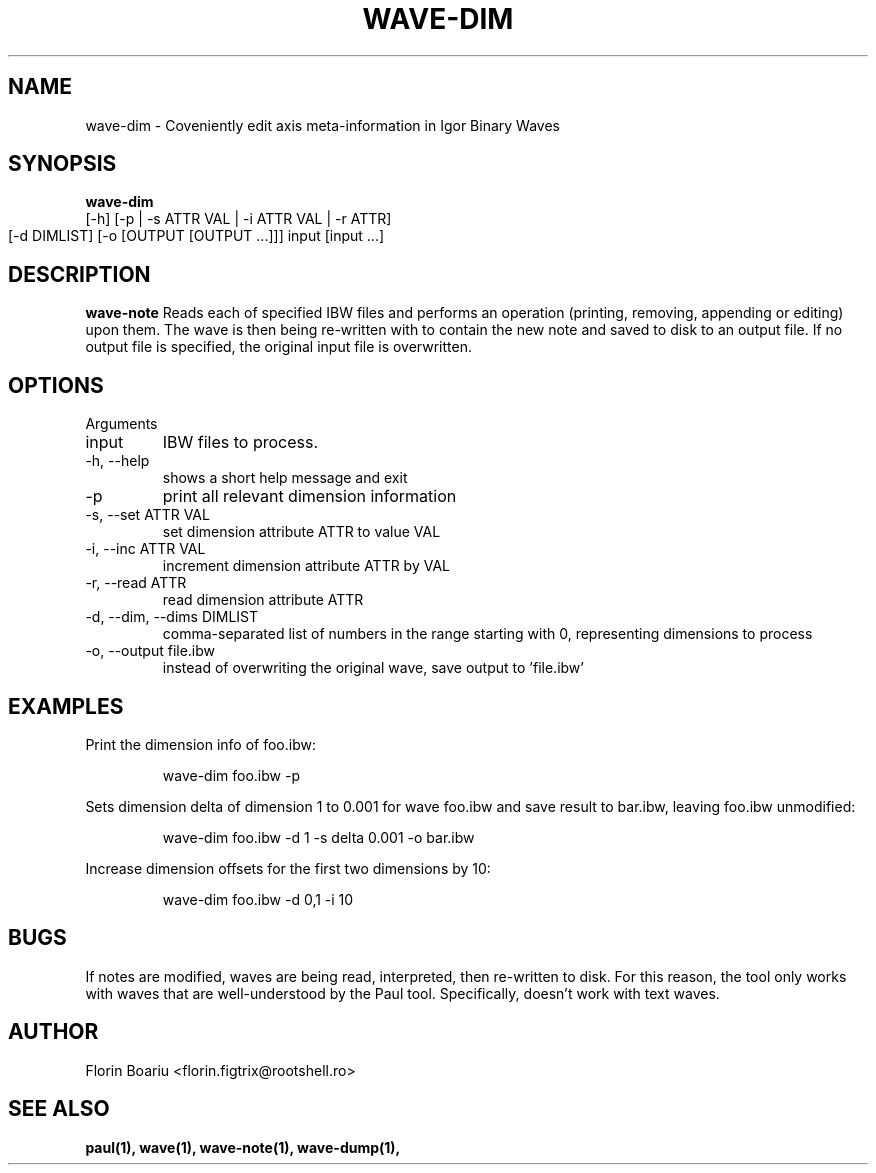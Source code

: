 .\" Process this file with
.\" groff -man -Tascii foo.1
.\"
.TH WAVE-DIM 1 "MAY 2013" Linux "User Manuals"
.SH NAME
wave-dim \- Coveniently edit axis meta-information in Igor Binary Waves
.SH SYNOPSIS
.B wave-dim
 [-h] [-p | -s ATTR VAL | -i ATTR VAL | -r ATTR]
           [-d DIMLIST] [-o [OUTPUT [OUTPUT ...]]]
	   input [input ...]
.SH DESCRIPTION
.B wave-note
Reads each of specified IBW files and performs an operation (printing, removing, appending or editing) upon them. The wave is then being re-written with to contain the new note and saved to disk to an output file. If no output file is specified, the original input file is overwritten.
.SH OPTIONS
Arguments
.IP  input
IBW files to process.
.IP  -h,\ --help
shows a short help message and exit
.IP  -p
print all relevant dimension information
.IP  -s,\ --set\ ATTR\ VAL
set dimension attribute ATTR to value VAL
.IP  -i,\ --inc\ ATTR\ VAL
increment dimension attribute ATTR by VAL
.IP  -r,\ --read\ ATTR
read dimension attribute ATTR
.IP  -d,\ --dim,\ --dims\ DIMLIST
comma-separated list of numbers in the range starting with 0, representing dimensions to process
.IP  -o,\ --output\ file.ibw
instead of overwriting the original wave, save output to 'file.ibw'
.SH EXAMPLES
Print the dimension info of foo.ibw:
.RS

wave-dim foo.ibw -p

.RE
.RE
Sets dimension delta of dimension 1 to 0.001 for wave foo.ibw and save result to bar.ibw, leaving foo.ibw unmodified:
.RS

wave-dim foo.ibw -d 1 -s delta 0.001 -o bar.ibw

.RE
Increase dimension offsets for the first two dimensions by 10:
.RS

wave-dim foo.ibw -d 0,1 -i 10

.RE
.RE

.SH BUGS
If notes are modified, waves are being read, interpreted, then re-written to disk. For this reason, the tool only works with waves that are well-understood by the Paul tool. Specifically, doesn't work with text waves.
.SH AUTHOR
Florin Boariu <florin.figtrix@rootshell.ro>
.SH "SEE ALSO"
.BR paul(1), 
.BR wave(1),
.BR wave-note(1),
.BR wave-dump(1),
